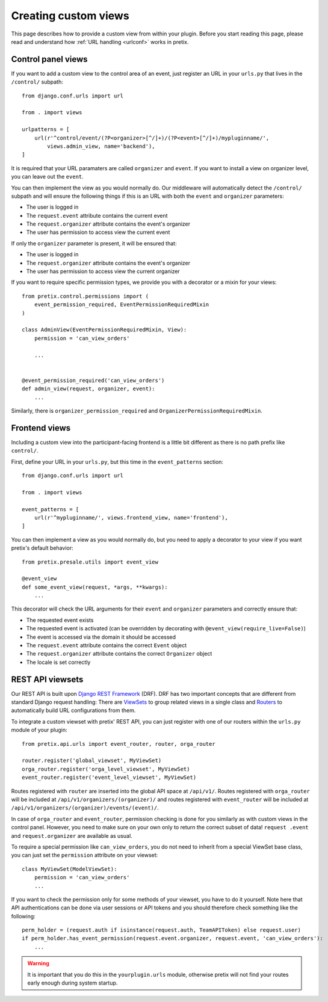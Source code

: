 .. highlight:: python
   :linenothreshold: 5

.. _`customview`:

Creating custom views
=====================

This page describes how to provide a custom view from within your plugin. Before you start
reading this page, please read and understand how :ref:`URL handling <urlconf>` works in
pretix.

Control panel views
-------------------

If you want to add a custom view to the control area of an event, just register an URL in your
``urls.py`` that lives in the ``/control/`` subpath::

    from django.conf.urls import url

    from . import views

    urlpatterns = [
        url(r'^control/event/(?P<organizer>[^/]+)/(?P<event>[^/]+)/mypluginname/',
            views.admin_view, name='backend'),
    ]

It is required that your URL paramaters are called ``organizer`` and ``event``. If you want to
install a view on organizer level, you can leave out the ``event``.

You can then implement the view as you would normally do. Our middleware will automatically
detect the ``/control/`` subpath and will ensure the following things if this is an URL with
both the ``event`` and ``organizer`` parameters:

* The user is logged in
* The ``request.event`` attribute contains the current event
* The ``request.organizer`` attribute contains the event's organizer
* The user has permission to access view the current event

If only the ``organizer`` parameter is present, it will be ensured that:

* The user is logged in
* The ``request.organizer`` attribute contains the event's organizer
* The user has permission to access view the current organizer

If you want to require specific permission types, we provide you with a decorator or a mixin for
your views::

    from pretix.control.permissions import (
        event_permission_required, EventPermissionRequiredMixin
    )

    class AdminView(EventPermissionRequiredMixin, View):
        permission = 'can_view_orders'

        ...


    @event_permission_required('can_view_orders')
    def admin_view(request, organizer, event):
        ...

Similarly, there is ``organizer_permission_required`` and ``OrganizerPermissionRequiredMixin``.

Frontend views
--------------

Including a custom view into the participant-facing frontend is a little bit different as there is
no path prefix like ``control/``.

First, define your URL in your ``urls.py``, but this time in the ``event_patterns`` section::

    from django.conf.urls import url

    from . import views

    event_patterns = [
        url(r'^mypluginname/', views.frontend_view, name='frontend'),
    ]

You can then implement a view as you would normally do, but you need to apply a decorator to your
view if you want pretix's default behavior::

    from pretix.presale.utils import event_view

    @event_view
    def some_event_view(request, *args, **kwargs):
        ...

This decorator will check the URL arguments for their ``event`` and ``organizer`` parameters and
correctly ensure that:

* The requested event exists
* The requested event is activated (can be overridden by decorating with ``@event_view(require_live=False)``)
* The event is accessed via the domain it should be accessed
* The ``request.event`` attribute contains the correct ``Event`` object
* The ``request.organizer`` attribute contains the correct ``Organizer`` object
* The locale is set correctly

REST API viewsets
-----------------

Our REST API is built upon `Django REST Framework`_ (DRF). DRF has two important concepts that are different from
standard Django request handling: There are `ViewSets`_ to group related views in a single class and `Routers`_ to
automatically build URL configurations from them.

To integrate a custom viewset with pretix' REST API, you can just register with one of our routers within the
``urls.py`` module of your plugin::


    from pretix.api.urls import event_router, router, orga_router

    router.register('global_viewset', MyViewSet)
    orga_router.register('orga_level_viewset', MyViewSet)
    event_router.register('event_level_viewset', MyViewSet)

Routes registered with ``router`` are inserted into the global API space at ``/api/v1/``. Routes registered with
``orga_router`` will be included at ``/api/v1/organizers/(organizer)/`` and routes registered with ``event_router``
will be included at ``/api/v1/organizers/(organizer)/events/(event)/``.

In case of ``orga_router`` and ``event_router``, permission checking is done for you similarly as with custom views
in the control panel. However, you need to make sure on your own only to return the correct subset of data! ``request
.event`` and ``request.organizer`` are available as usual.

To require a special permission like ``can_view_orders``, you do not need to inherit from a special ViewSet base
class, you can just set the ``permission`` attribute on your viewset::

    class MyViewSet(ModelViewSet):
        permission = 'can_view_orders'
        ...

If you want to check the permission only for some methods of your viewset, you have to do it yourself. Note here that
API authentications can be done via user sessions or API tokens and you should therefore check something like the
following::


    perm_holder = (request.auth if isinstance(request.auth, TeamAPIToken) else request.user)
    if perm_holder.has_event_permission(request.event.organizer, request.event, 'can_view_orders'):
        ...


.. warning:: It is important that you do this in the ``yourplugin.urls`` module, otherwise pretix will not find your
             routes early enough during system startup.

.. _Django REST Framework: http://www.django-rest-framework.org/
.. _ViewSets: http://www.django-rest-framework.org/api-guide/viewsets/
.. _Routers: http://www.django-rest-framework.org/api-guide/routers/
